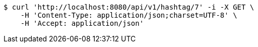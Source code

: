 [source,bash]
----
$ curl 'http://localhost:8080/api/v1/hashtag/7' -i -X GET \
    -H 'Content-Type: application/json;charset=UTF-8' \
    -H 'Accept: application/json'
----